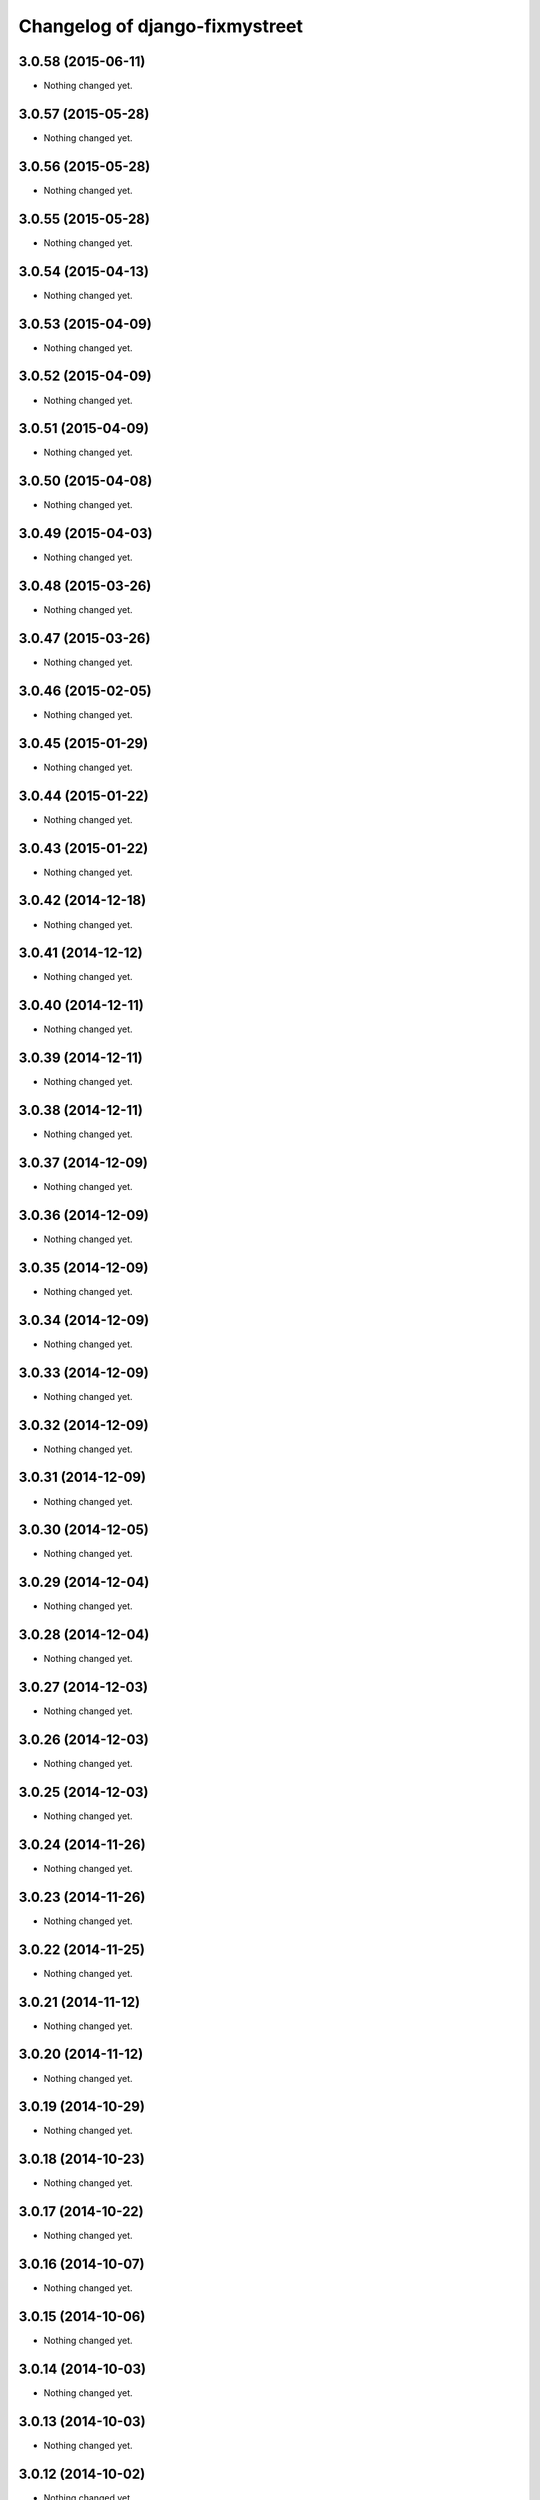 Changelog of django-fixmystreet
===================================================

3.0.58 (2015-06-11)
-------------------

- Nothing changed yet.


3.0.57 (2015-05-28)
-------------------

- Nothing changed yet.


3.0.56 (2015-05-28)
-------------------

- Nothing changed yet.


3.0.55 (2015-05-28)
-------------------

- Nothing changed yet.


3.0.54 (2015-04-13)
-------------------

- Nothing changed yet.


3.0.53 (2015-04-09)
-------------------

- Nothing changed yet.


3.0.52 (2015-04-09)
-------------------

- Nothing changed yet.


3.0.51 (2015-04-09)
-------------------

- Nothing changed yet.


3.0.50 (2015-04-08)
-------------------

- Nothing changed yet.


3.0.49 (2015-04-03)
-------------------

- Nothing changed yet.


3.0.48 (2015-03-26)
-------------------

- Nothing changed yet.


3.0.47 (2015-03-26)
-------------------

- Nothing changed yet.


3.0.46 (2015-02-05)
-------------------

- Nothing changed yet.


3.0.45 (2015-01-29)
-------------------

- Nothing changed yet.


3.0.44 (2015-01-22)
-------------------

- Nothing changed yet.


3.0.43 (2015-01-22)
-------------------

- Nothing changed yet.


3.0.42 (2014-12-18)
-------------------

- Nothing changed yet.


3.0.41 (2014-12-12)
-------------------

- Nothing changed yet.


3.0.40 (2014-12-11)
-------------------

- Nothing changed yet.


3.0.39 (2014-12-11)
-------------------

- Nothing changed yet.


3.0.38 (2014-12-11)
-------------------

- Nothing changed yet.


3.0.37 (2014-12-09)
-------------------

- Nothing changed yet.


3.0.36 (2014-12-09)
-------------------

- Nothing changed yet.


3.0.35 (2014-12-09)
-------------------

- Nothing changed yet.


3.0.34 (2014-12-09)
-------------------

- Nothing changed yet.


3.0.33 (2014-12-09)
-------------------

- Nothing changed yet.


3.0.32 (2014-12-09)
-------------------

- Nothing changed yet.


3.0.31 (2014-12-09)
-------------------

- Nothing changed yet.


3.0.30 (2014-12-05)
-------------------

- Nothing changed yet.


3.0.29 (2014-12-04)
-------------------

- Nothing changed yet.


3.0.28 (2014-12-04)
-------------------

- Nothing changed yet.


3.0.27 (2014-12-03)
-------------------

- Nothing changed yet.


3.0.26 (2014-12-03)
-------------------

- Nothing changed yet.


3.0.25 (2014-12-03)
-------------------

- Nothing changed yet.


3.0.24 (2014-11-26)
-------------------

- Nothing changed yet.


3.0.23 (2014-11-26)
-------------------

- Nothing changed yet.


3.0.22 (2014-11-25)
-------------------

- Nothing changed yet.


3.0.21 (2014-11-12)
-------------------

- Nothing changed yet.


3.0.20 (2014-11-12)
-------------------

- Nothing changed yet.


3.0.19 (2014-10-29)
-------------------

- Nothing changed yet.


3.0.18 (2014-10-23)
-------------------

- Nothing changed yet.


3.0.17 (2014-10-22)
-------------------

- Nothing changed yet.


3.0.16 (2014-10-07)
-------------------

- Nothing changed yet.


3.0.15 (2014-10-06)
-------------------

- Nothing changed yet.


3.0.14 (2014-10-03)
-------------------

- Nothing changed yet.


3.0.13 (2014-10-03)
-------------------

- Nothing changed yet.


3.0.12 (2014-10-02)
-------------------

- Nothing changed yet.


3.0.11 (2014-09-30)
-------------------

- Nothing changed yet.


3.0.10 (2014-09-29)
-------------------

- Nothing changed yet.


3.0.9 (2014-09-24)
------------------

- Nothing changed yet.


3.0.8 (2014-09-24)
------------------

- Nothing changed yet.


3.0.7 (2014-09-11)
------------------

- Nothing changed yet.


3.0.6 (2014-07-31)
------------------

- Nothing changed yet.


3.0.5 (2014-07-30)
------------------

- Nothing changed yet.


3.0.4 (2014-07-30)
------------------

- Nothing changed yet.


3.0.3 (2014-07-28)
------------------

- Nothing changed yet.


3.0.2 (2014-07-24)
------------------

- Nothing changed yet.


3.0.1 (2014-07-17)
------------------

- Nothing changed yet.


3.0.0 (2014-06-30)
------------------

- Nothing changed yet.


2.4.29 (2014-06-25)
-------------------

- Nothing changed yet.


2.4.28 (2014-06-20)
-------------------

- Nothing changed yet.


2.4.27 (2014-05-08)
-------------------

- Nothing changed yet.


2.4.26 (2014-05-08)
-------------------

- Nothing changed yet.


2.4.25 (2014-05-08)
-------------------

- Nothing changed yet.


2.4.24 (2014-05-08)
-------------------

- Nothing changed yet.


2.4.23 (2014-04-17)
-------------------

- Nothing changed yet.


2.4.22 (2014-04-10)
-------------------

- Nothing changed yet.


2.4.21 (2014-04-10)
-------------------

- Nothing changed yet.


2.4.20 (2014-04-03)
-------------------

- Nothing changed yet.


2.4.19 (2014-03-20)
-------------------

- Nothing changed yet.


2.4.18 (2014-03-19)
-------------------

- Nothing changed yet.


2.4.17 (2014-03-18)
-------------------

- Nothing changed yet.


2.4.16 (2014-03-17)
-------------------

- Nothing changed yet.


2.4.15 (2014-03-13)
-------------------

- Nothing changed yet.


2.4.14 (2014-03-05)
-------------------

- Nothing changed yet.


2.4.13 (2014-03-04)
-------------------

- Nothing changed yet.


2.4.12 (2014-02-24)
-------------------

- Nothing changed yet.


2.4.11 (2014-02-24)
-------------------

- Nothing changed yet.


2.4.10 (2014-02-24)
-------------------

- Nothing changed yet.


2.4.9 (2014-02-24)
------------------

- Nothing changed yet.


2.4.8 (2014-02-24)
------------------

- Nothing changed yet.


2.4.7 (2014-02-20)
------------------

- Nothing changed yet.


2.4.6 (2014-02-19)
------------------

- Nothing changed yet.


2.4.5 (2014-02-17)
------------------

- fix history display name of user

- fix table content for subcontractor

- disable delete group when associated to somethings

2.4.2 (2014-02-12)
------------------

- Translation of refused


2.4.1 (2014-02-12)
------------------

- subscription for pro in incident creation not working

- fix image does not exist bug when attachment is a file

- "subscribed" table selection is teritorial and responsible independant


2.4.0 (2014-02-11)
------------------

- A lot of works !

1.0.15 (2013-05-16)
-------------------

- show report privacy.

- display contact info of report contractor.

- fix user resurection.

- low mail notification sending.

- update notification mail attach newly created image and comment.

- search by ticket number triggered by submit event.

- change refused report pin color.


1.0.12 (2013-05-10)
-------------------

- enhance csv export

0.6.0 (2013-04-08)
------------------

- Regional surface detection reviewed.


0.5.0 (2013-03-15)
------------------

- disable email sending on staging, dev and local


0.4.11 (2013-03-12)
-------------------

- Missing cirb logo due to forgotten git add (:-)) file is now added


0.4.10 (2013-03-12)
-------------------

- Translations FR + NL
- Remove signaler un incident in list.html for citizens
- Add footer logo
- Update footer links NL



0.4.9 (2013-03-12)
------------------

- Global spelling and wording corrections.

- Dutch translation (work in progress).

- Clean & lighter create report form.

- About page review.

- Communes index review (non-participate message, layout).

- Create report form => non participate commune in a dialog box.


0.4.1 (2013-03-06)
------------------

- Remove typo

- Spelling, vocabulary and terminology


0.4.0 (2013-03-01)
------------------

- Nothing changed yet.


0.3.3 (2013-03-01)
------------------

- applicant/contractor can export pdf

- applicant/contractor can not "publish all"

- FireFox 10 complient


0.3.2 (2013-03-01)
------------------

- Nothing changed yet.


0.3.1 (2013-03-01)
------------------

- Review of report buttons and publishing behavior.
  "signaler comme terminé" => "Résolu"
  "Fermer définitivement l'incident" => "Cloturé"
  "Publier" => "Accepter"
  "Tout publier" => "Publier"
  "Rendre photos et commentaire public" => "Tout publier"
  color of button close: orange => green

- History cofusing label fixed
  "Incident marqué comme cloturé" => "Incident signalé comme résolu"

- Show privacy label on attachment when privacy not editable


0.3.0 (2013-02-28)
------------------

- Separated login page.

- Automatic subscription for managers.

- Add subscribe checkbox in pro create report form.

- Citizen list of report is now selected by postal code (not by responsible).

⁻ Citizen "search by ticket" layout fix.

- Report list restore postalcode & city name.

- Fix domain name in mails.

- remove participation constraint on create report pro.


0.1 (2012-12-19)
----------------

- Initial project structure created with nensskel 1.27.

